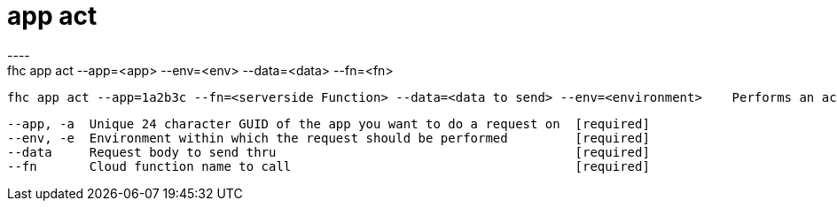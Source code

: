 [[app-act]]
= app act
----
fhc app act --app=<app> --env=<env> --data=<data> --fn=<fn>

  fhc app act --app=1a2b3c --fn=<serverside Function> --data=<data to send> --env=<environment>    Performs an act request on app with id 1a2b3c


  --app, -a  Unique 24 character GUID of the app you want to do a request on  [required]
  --env, -e  Environment within which the request should be performed         [required]
  --data     Request body to send thru                                        [required]
  --fn       Cloud function name to call                                      [required]

----
